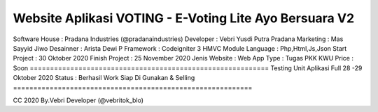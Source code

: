 ===========================================================
Website Aplikasi VOTING - E-Voting Lite Ayo Bersuara V2
===========================================================
Software House	: Pradana Industries (@pradanaindustries)
Developer 	: Vebri Yusdi Putra Pradana
Marketing 	: Mas Sayyid Jiwo 
Desainner	: Arista Dewi P
Framework 	: Codeigniter 3 HMVC Module
Language	: Php,Html,Js,Json
Start Project 	: 30 Oktober 2020
Finish Project 	: 25 November 2020
Jenis Website 	: Web App
Type		: Tugas PKK KWU
Price		: Soon
===========================================================
Testing Unit Aplikasi Full 28 -29 Oktober 2020
Status : Berhasil Work Siap Di Gunakan & Selling
===========================================================


CC 2020 By.Vebri Developer (@vebritok_blo)